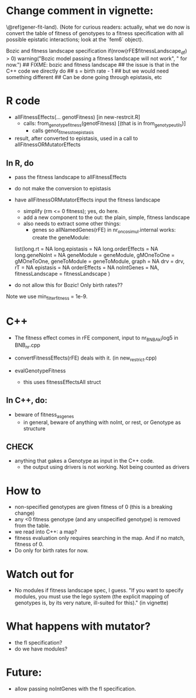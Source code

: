 * Change comment in vignette:
\@ref(gener-fit-land). (Note for curious readers: actually, what we
do now is convert the table of fitness of genotypes to a fitness
specification with all possible epistatic interactions; look
at the `fem6` object).

Bozic and fitness landscape specification
if(nrow(rFE$fitnessLandscape_df) > 0)
            warning("Bozic model passing a fitness landscape will not work",
                    " for now.")
        ## FIXME: bozic and fitness landscape
        ## the issue is that in the C++ code we directly do
        ## s = birth rate - 1
        ## but we would need something different
        ## Can be done going through epistasis, etc

* R code

  - allFitnessEffects(... genotFitness) [in new-restrcit.R]
    - calls: from_genotype_fitness(genotFitness) [(that is in from_genotype_utils)]
      - calls genot_fitness_to_epistasis

  - result, after converted to epistasis, used in a call to
    allFitnessORMutatorEffects

** In R, do
   - pass the fitness landscape to allFitnessEffects
   - do not make the conversion to epistasis
   - have allFitnessORMutatorEffects input the fitness landscape
     - simplify (rm <= 0 fitness); yes, do here.
     - add a new component to the out: the plain, simple, fitness landscape
     - also needs to extract some other things:
       - genes so allNamedGenes(rFE) in nr_oncosimul.internal works:
         create the geneModule:
	 list(long.rt = NA
                long.epistasis = NA
                long.orderEffects = NA
                long.geneNoInt = NA
                geneModule = geneModule,
                gMOneToOne = gMOneToOne,
                geneToModule = geneToModule,
                graph = NA
                drv = drv,
                rT = NA
                epistasis = NA
                orderEffects = NA
                noIntGenes = NA,
                fitnessLandscape = fitnessLandscape
                )
		
   - do not allow this for Bozic! Only birth rates??


Note we use min_filter_fitness = 1e-9.

* C++
  - The fitness effect comes in rFE component, input to nr_BNB_Ak¡log5 in
    BNB_nr.cpp

  - convertFitnessEffects(rFE) deals with it. (in new_restrict.cpp)
  - evalGenotypeFitness
    - this uses fitnessEffectsAll struct

** In C++, do:

   - beware of fitness_as_genes
     - in general, beware of anything with noInt, or rest, or Genotype as structure

** CHECK
   - anything that gakes a Genotype as input in the C++ code.
     - the output using drivers is not working. Not being counted as drivers

* How to

  - non-specified genotypes are given fitness of 0 (this is a breaking change)
  - any <0 fitness genotype (and any unspecified genotype) is removed from the table.
  - we read into C++: a map?
  - fitness evaluation only requires searching in the map. And if no
    match, fitness of 0.
  - Do only for birth rates for now.

* Watch out for
  - No modules if fitness landscape spec, I guess.  "If you want to
    specify modules, you must use the lego system (the explicit mapping of
    genotypes is, by its very nature, ill-suited for this)." (in vignette)







* What happens with mutator?  
  - the fl specification?
  - do we have modules?

* Future: 
  - allow passing noIntGenes with the fl specification.
